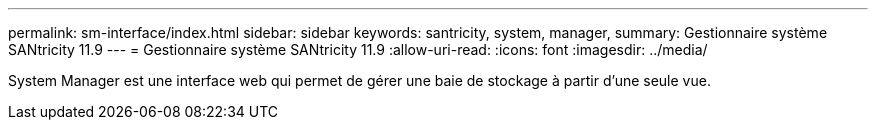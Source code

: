 ---
permalink: sm-interface/index.html 
sidebar: sidebar 
keywords: santricity, system, manager, 
summary: Gestionnaire système SANtricity 11.9 
---
= Gestionnaire système SANtricity 11.9
:allow-uri-read: 
:icons: font
:imagesdir: ../media/


[role="lead"]
System Manager est une interface web qui permet de gérer une baie de stockage à partir d'une seule vue.

